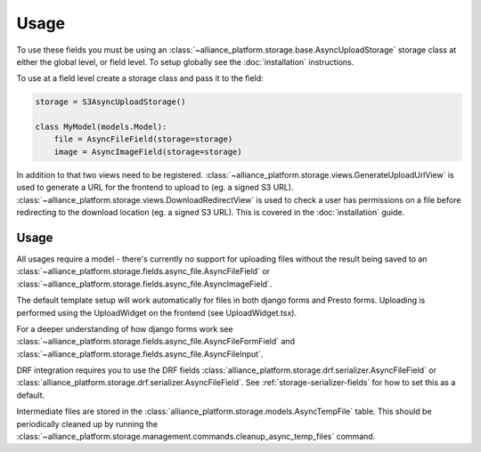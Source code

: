 Usage
=====

To use these fields you must be using an :class:`~alliance_platform.storage.base.AsyncUploadStorage` storage class at either
the global level, or field level. To setup globally see the :doc:`installation` instructions.

To use at a field level create a storage class and pass it to the field:

.. code:: python

    storage = S3AsyncUploadStorage()

    class MyModel(models.Model):
        file = AsyncFileField(storage=storage)
        image = AsyncImageField(storage=storage)

In addition to that two views need to be registered. :class:`~alliance_platform.storage.views.GenerateUploadUrlView` is used to
generate a URL for the frontend to upload to (eg. a signed S3 URL). :class:`~alliance_platform.storage.views.DownloadRedirectView`
is used to check a user has permissions on a file before redirecting to the download location (eg. a signed S3 URL). This
is covered in the :doc:`installation` guide.

Usage
#####

All usages require a model - there's currently no support for uploading files without the result being saved
to an :class:`~alliance_platform.storage.fields.async_file.AsyncFileField` or :class:`~alliance_platform.storage.fields.async_file.AsyncImageField`.

The default template setup will work automatically for files in both django forms and Presto forms. Uploading
is performed using the UploadWidget on the frontend (see UploadWidget.tsx).

For a deeper understanding of how django forms work see :class:`~alliance_platform.storage.fields.async_file.AsyncFileFormField`
and :class:`~alliance_platform.storage.fields.async_file.AsyncFileInput`.

DRF integration requires you to use the DRF fields :class:`alliance_platform.storage.drf.serializer.AsyncFileField` or
:class:`alliance_platform.storage.drf.serializer.AsyncFileField`. See :ref:`storage-serializer-fields` for how to set
this as a default.

Intermediate files are stored in the :class:`alliance_platform.storage.models.AsyncTempFile` table. This should be periodically
cleaned up by running the :class:`~alliance_platform.storage.management.commands.cleanup_async_temp_files` command.
